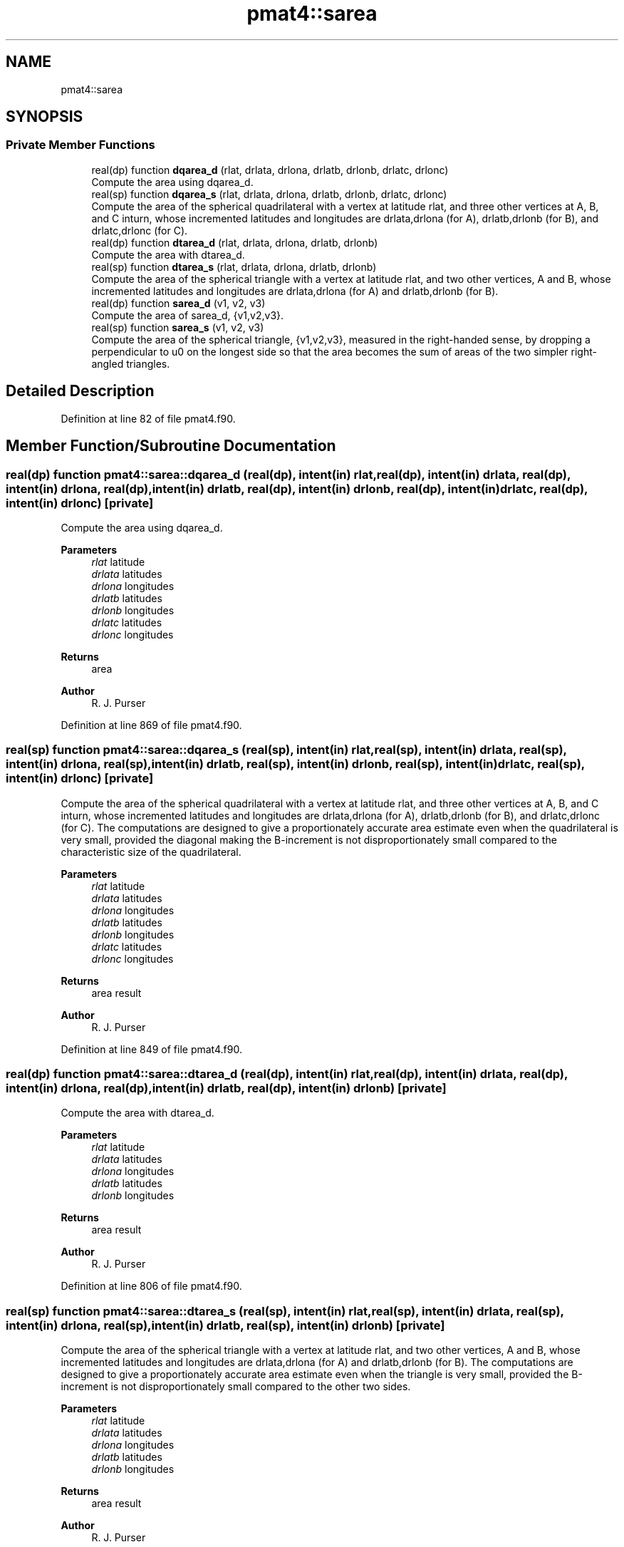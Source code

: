.TH "pmat4::sarea" 3 "Thu Mar 18 2021" "Version 1.0.0" "grid_tools" \" -*- nroff -*-
.ad l
.nh
.SH NAME
pmat4::sarea
.SH SYNOPSIS
.br
.PP
.SS "Private Member Functions"

.in +1c
.ti -1c
.RI "real(dp) function \fBdqarea_d\fP (rlat, drlata, drlona, drlatb, drlonb, drlatc, drlonc)"
.br
.RI "Compute the area using dqarea_d\&. "
.ti -1c
.RI "real(sp) function \fBdqarea_s\fP (rlat, drlata, drlona, drlatb, drlonb, drlatc, drlonc)"
.br
.RI "Compute the area of the spherical quadrilateral with a vertex at latitude rlat, and three other vertices at A, B, and C inturn, whose incremented latitudes and longitudes are drlata,drlona (for A), drlatb,drlonb (for B), and drlatc,drlonc (for C)\&. "
.ti -1c
.RI "real(dp) function \fBdtarea_d\fP (rlat, drlata, drlona, drlatb, drlonb)"
.br
.RI "Compute the area with dtarea_d\&. "
.ti -1c
.RI "real(sp) function \fBdtarea_s\fP (rlat, drlata, drlona, drlatb, drlonb)"
.br
.RI "Compute the area of the spherical triangle with a vertex at latitude rlat, and two other vertices, A and B, whose incremented latitudes and longitudes are drlata,drlona (for A) and drlatb,drlonb (for B)\&. "
.ti -1c
.RI "real(dp) function \fBsarea_d\fP (v1, v2, v3)"
.br
.RI "Compute the area of sarea_d, {v1,v2,v3}\&. "
.ti -1c
.RI "real(sp) function \fBsarea_s\fP (v1, v2, v3)"
.br
.RI "Compute the area of the spherical triangle, {v1,v2,v3}, measured in the right-handed sense, by dropping a perpendicular to u0 on the longest side so that the area becomes the sum of areas of the two simpler right-angled triangles\&. "
.in -1c
.SH "Detailed Description"
.PP 
Definition at line 82 of file pmat4\&.f90\&.
.SH "Member Function/Subroutine Documentation"
.PP 
.SS "real(dp) function pmat4::sarea::dqarea_d (real(dp), intent(in) rlat, real(dp), intent(in) drlata, real(dp), intent(in) drlona, real(dp), intent(in) drlatb, real(dp), intent(in) drlonb, real(dp), intent(in) drlatc, real(dp), intent(in) drlonc)\fC [private]\fP"

.PP
Compute the area using dqarea_d\&. 
.PP
\fBParameters\fP
.RS 4
\fIrlat\fP latitude 
.br
\fIdrlata\fP latitudes 
.br
\fIdrlona\fP longitudes 
.br
\fIdrlatb\fP latitudes 
.br
\fIdrlonb\fP longitudes 
.br
\fIdrlatc\fP latitudes 
.br
\fIdrlonc\fP longitudes 
.RE
.PP
\fBReturns\fP
.RS 4
area 
.RE
.PP
\fBAuthor\fP
.RS 4
R\&. J\&. Purser 
.RE
.PP

.PP
Definition at line 869 of file pmat4\&.f90\&.
.SS "real(sp) function pmat4::sarea::dqarea_s (real(sp), intent(in) rlat, real(sp), intent(in) drlata, real(sp), intent(in) drlona, real(sp), intent(in) drlatb, real(sp), intent(in) drlonb, real(sp), intent(in) drlatc, real(sp), intent(in) drlonc)\fC [private]\fP"

.PP
Compute the area of the spherical quadrilateral with a vertex at latitude rlat, and three other vertices at A, B, and C inturn, whose incremented latitudes and longitudes are drlata,drlona (for A), drlatb,drlonb (for B), and drlatc,drlonc (for C)\&. The computations are designed to give a proportionately accurate area estimate even when the quadrilateral is very small, provided the diagonal making the B-increment is not disproportionately small compared to the characteristic size of the quadrilateral\&.
.PP
\fBParameters\fP
.RS 4
\fIrlat\fP latitude 
.br
\fIdrlata\fP latitudes 
.br
\fIdrlona\fP longitudes 
.br
\fIdrlatb\fP latitudes 
.br
\fIdrlonb\fP longitudes 
.br
\fIdrlatc\fP latitudes 
.br
\fIdrlonc\fP longitudes 
.RE
.PP
\fBReturns\fP
.RS 4
area result 
.RE
.PP
\fBAuthor\fP
.RS 4
R\&. J\&. Purser 
.RE
.PP

.PP
Definition at line 849 of file pmat4\&.f90\&.
.SS "real(dp) function pmat4::sarea::dtarea_d (real(dp), intent(in) rlat, real(dp), intent(in) drlata, real(dp), intent(in) drlona, real(dp), intent(in) drlatb, real(dp), intent(in) drlonb)\fC [private]\fP"

.PP
Compute the area with dtarea_d\&. 
.PP
\fBParameters\fP
.RS 4
\fIrlat\fP latitude 
.br
\fIdrlata\fP latitudes 
.br
\fIdrlona\fP longitudes 
.br
\fIdrlatb\fP latitudes 
.br
\fIdrlonb\fP longitudes 
.RE
.PP
\fBReturns\fP
.RS 4
area result 
.RE
.PP
\fBAuthor\fP
.RS 4
R\&. J\&. Purser 
.RE
.PP

.PP
Definition at line 806 of file pmat4\&.f90\&.
.SS "real(sp) function pmat4::sarea::dtarea_s (real(sp), intent(in) rlat, real(sp), intent(in) drlata, real(sp), intent(in) drlona, real(sp), intent(in) drlatb, real(sp), intent(in) drlonb)\fC [private]\fP"

.PP
Compute the area of the spherical triangle with a vertex at latitude rlat, and two other vertices, A and B, whose incremented latitudes and longitudes are drlata,drlona (for A) and drlatb,drlonb (for B)\&. The computations are designed to give a proportionately accurate area estimate even when the triangle is very small, provided the B-increment is not disproportionately small compared to the other two sides\&.
.PP
\fBParameters\fP
.RS 4
\fIrlat\fP latitude 
.br
\fIdrlata\fP latitudes 
.br
\fIdrlona\fP longitudes 
.br
\fIdrlatb\fP latitudes 
.br
\fIdrlonb\fP longitudes 
.RE
.PP
\fBReturns\fP
.RS 4
area result 
.RE
.PP
\fBAuthor\fP
.RS 4
R\&. J\&. Purser 
.RE
.PP

.PP
Definition at line 773 of file pmat4\&.f90\&.
.SS "real(dp) function pmat4::sarea::sarea_d (real(dp), dimension(3), intent(in) v1, real(dp), dimension(3), intent(in) v2, real(dp), dimension(3), intent(in) v3)\fC [private]\fP"

.PP
Compute the area of sarea_d, {v1,v2,v3}\&. 
.PP
\fBParameters\fP
.RS 4
\fIv1\fP area of the spherical triangle 
.br
\fIv2\fP area of the spherical triangle 
.br
\fIv3\fP area of the spherical triangle 
.RE
.PP
\fBReturns\fP
.RS 4
area result 
.RE
.PP
\fBAuthor\fP
.RS 4
R\&. J\&. Purser 
.RE
.PP

.PP
Definition at line 711 of file pmat4\&.f90\&.
.SS "real(sp) function pmat4::sarea::sarea_s (real(sp), dimension(3), intent(in) v1, real(sp), dimension(3), intent(in) v2, real(sp), dimension(3), intent(in) v3)\fC [private]\fP"

.PP
Compute the area of the spherical triangle, {v1,v2,v3}, measured in the right-handed sense, by dropping a perpendicular to u0 on the longest side so that the area becomes the sum of areas of the two simpler right-angled triangles\&. 
.PP
\fBParameters\fP
.RS 4
\fIv1\fP area of the spherical triangle 
.br
\fIv2\fP area of the spherical triangle 
.br
\fIv3\fP area of the spherical triangle 
.RE
.PP
\fBReturns\fP
.RS 4
area result 
.RE
.PP
\fBAuthor\fP
.RS 4
R\&. J\&. Purser 
.RE
.PP

.PP
Definition at line 656 of file pmat4\&.f90\&.

.SH "Author"
.PP 
Generated automatically by Doxygen for grid_tools from the source code\&.
